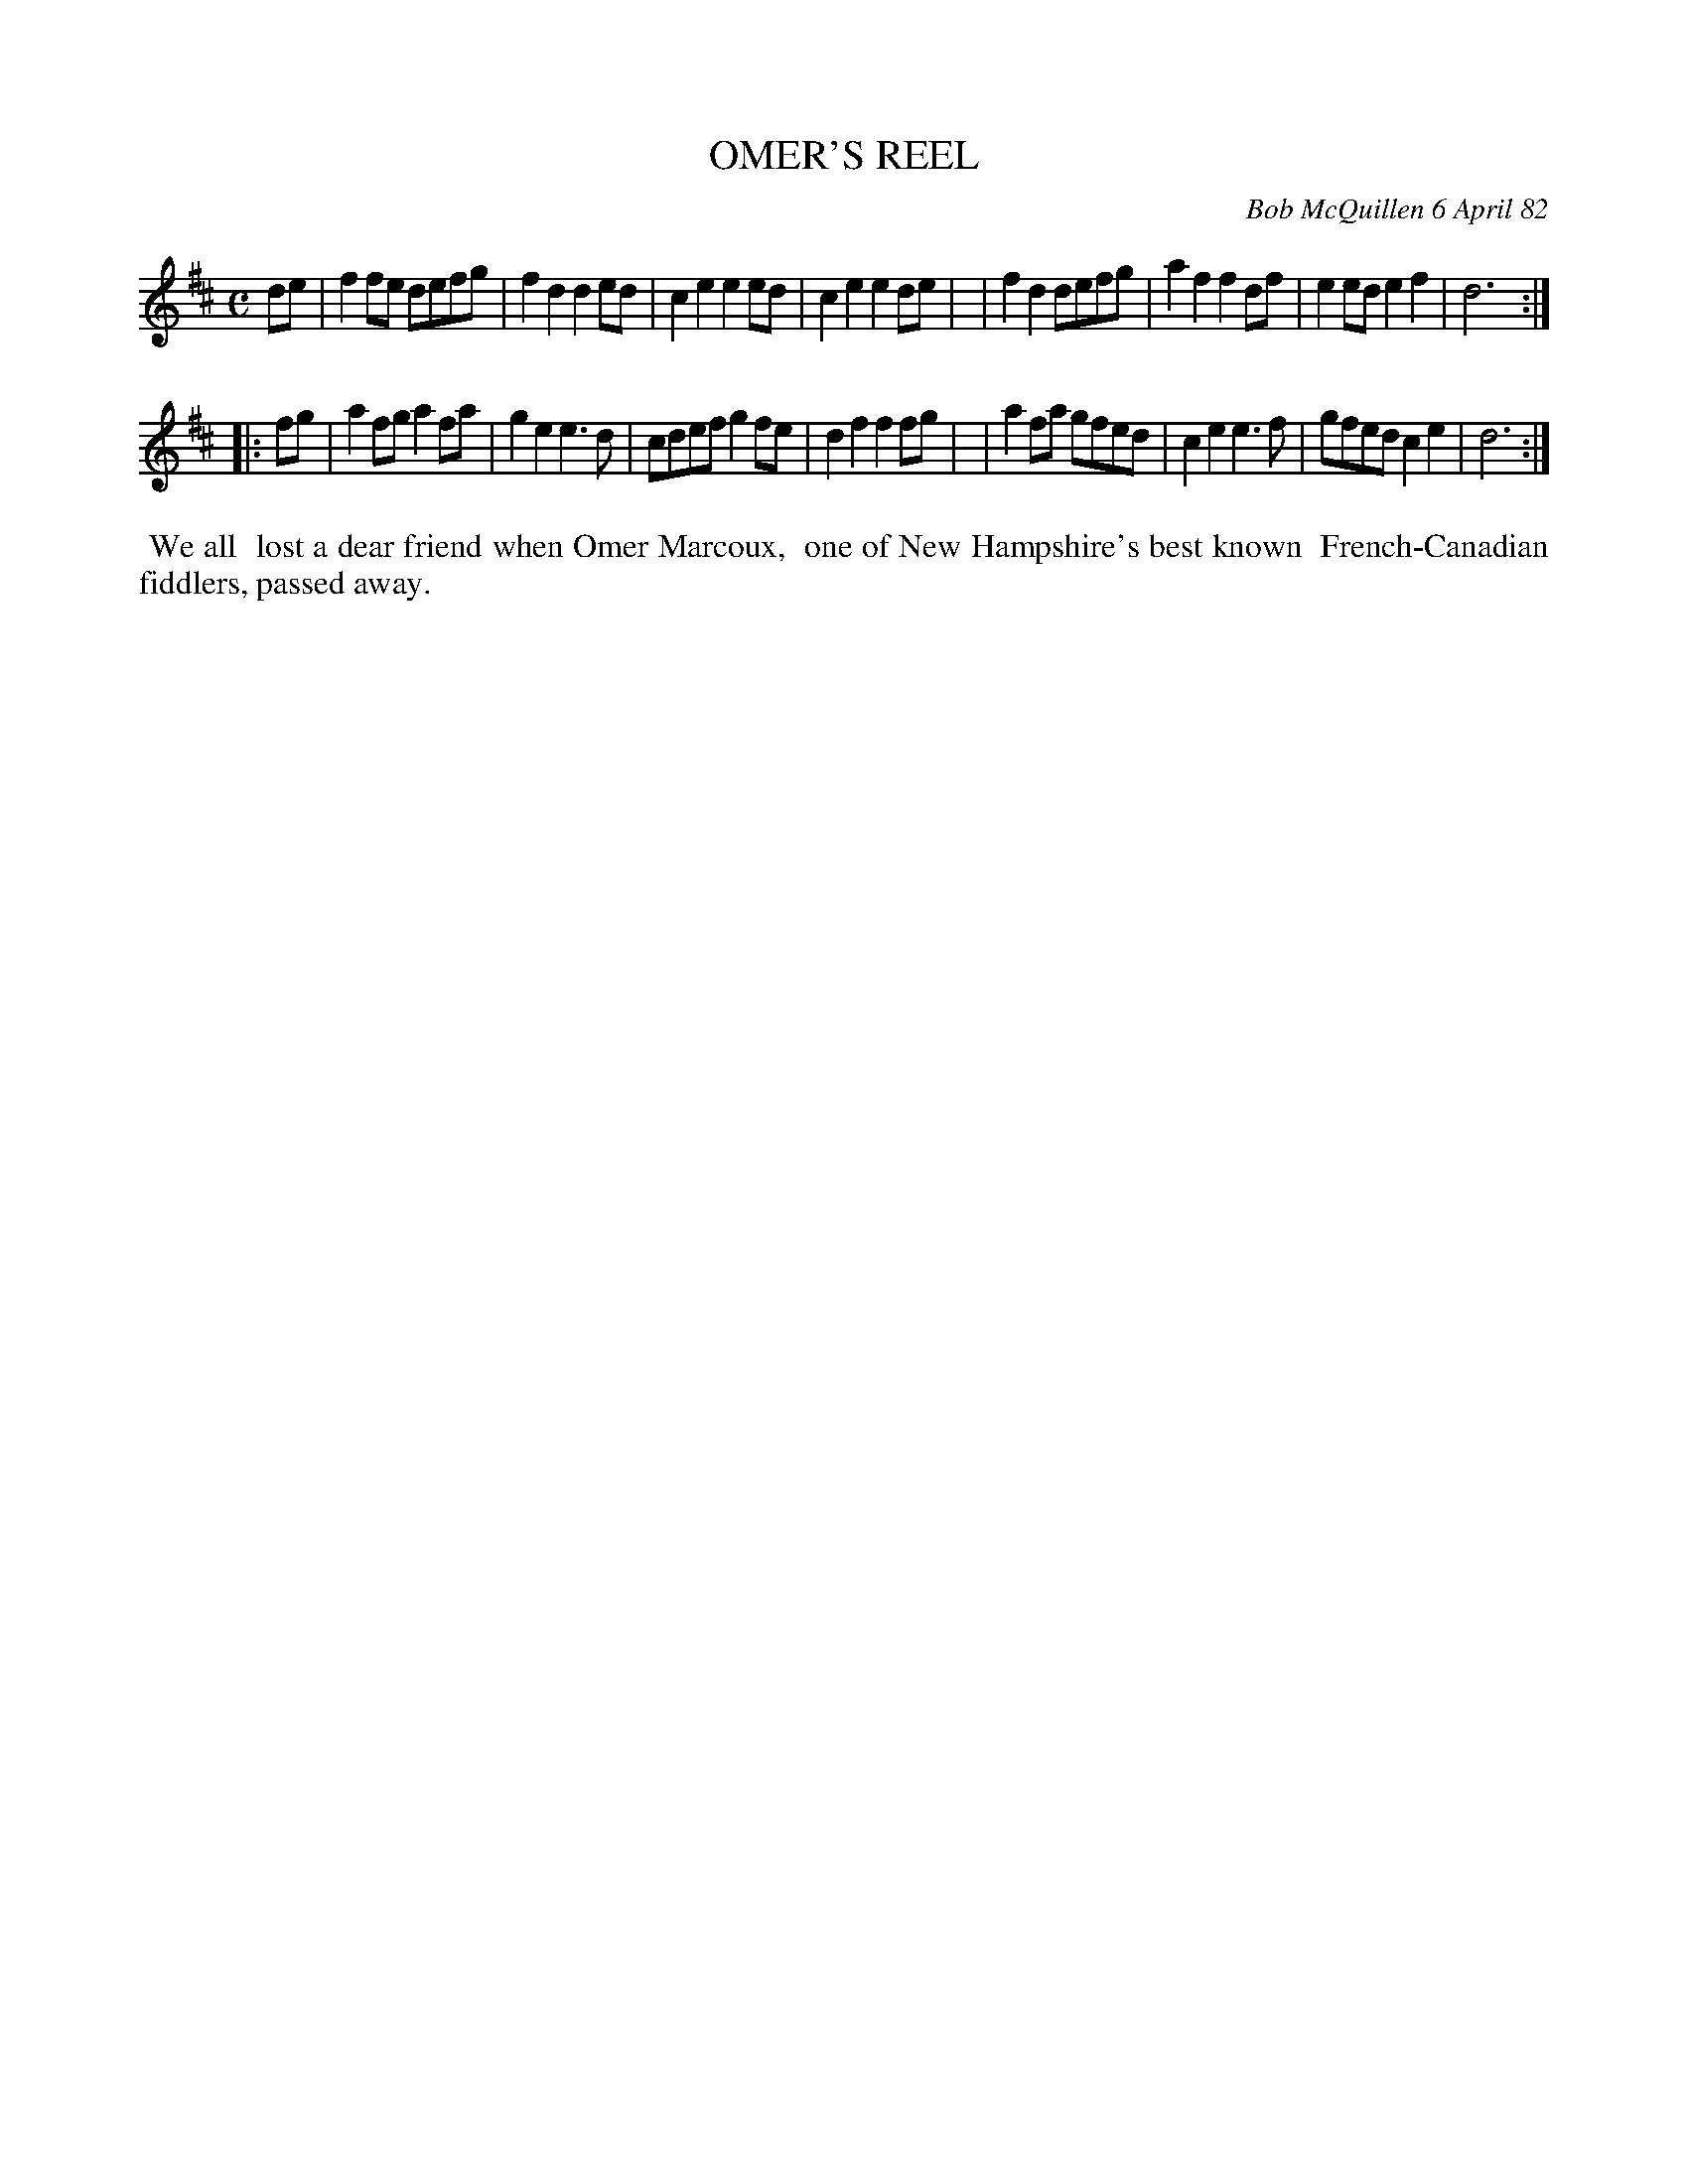 X: 06071
T: OMER'S REEL
C: Bob McQuillen 6 April 82
B: Bob's Note Book 6 #71
%R: reel, polka
Z: 2021 John Chambers <jc:trillian.mit.edu>
M: C
L: 1/8
K: D
de \
| f2fe defg | f2d2 d2ed | c2e2 e2ed | c2e2 e2de |\
| f2d2 defg | a2f2 f2df | e2ed e2f2 | d6 :|
|: fg \
| a2fg a2fa | g2e2 e3d | cdef g2fe | d2f2 f2fg |\
| a2fa gfed | c2e2 e3f | gfed c2e2 | d6 :|
%%begintext align
%% We all
%% lost a dear friend when Omer Marcoux,
%% one of New Hampshire's best known
%% French-Canadian fiddlers, passed away.
%%endtext
